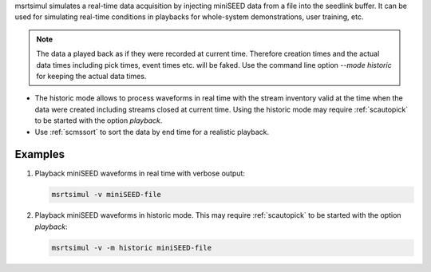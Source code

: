 msrtsimul simulates a real-time data acquisition by injecting miniSEED data from a
file into the seedlink buffer. It can be used for simulating real-time conditions
in playbacks for whole-system demonstrations, user training, etc.

.. note::

   The data a played back as if they were recorded at current time. Therefore creation
   times and the actual data times including pick times, event times etc. will be faked.
   Use the command line option *--mode historic* for keeping the actual data times.

* The historic mode allows to process waveforms in real time with the stream inventory
  valid at the time when the data were created including streams closed
  at current time. Using the historic mode may require :ref:`scautopick`
  to be started with the option *playback*.
* Use :ref:`scmssort` to sort the data by end time for a realistic playback.

Examples
--------

1. Playback miniSEED waveforms in real time with verbose output:

   .. code-block:: sh

      msrtsimul -v miniSEED-file

#. Playback miniSEED waveforms in historic mode. This may require :ref:`scautopick`
   to be started with the option *playback*:

   .. code-block:: sh

      msrtsimul -v -m historic miniSEED-file
